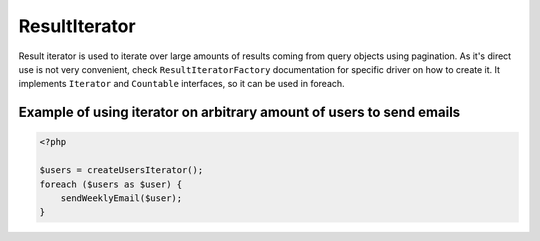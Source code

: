 ==============
ResultIterator
==============

Result iterator is used to iterate over large amounts of results coming from query objects using pagination. As it's
direct use is not very convenient, check ``ResultIteratorFactory`` documentation for specific driver on how to create it.
It implements ``Iterator`` and ``Countable`` interfaces, so it can be used in foreach.

Example of using iterator on arbitrary amount of users to send emails
---------------------------------------------------------------------

.. sourcecode:: php

   <?php

   $users = createUsersIterator();
   foreach ($users as $user) {
       sendWeeklyEmail($user);
   }

